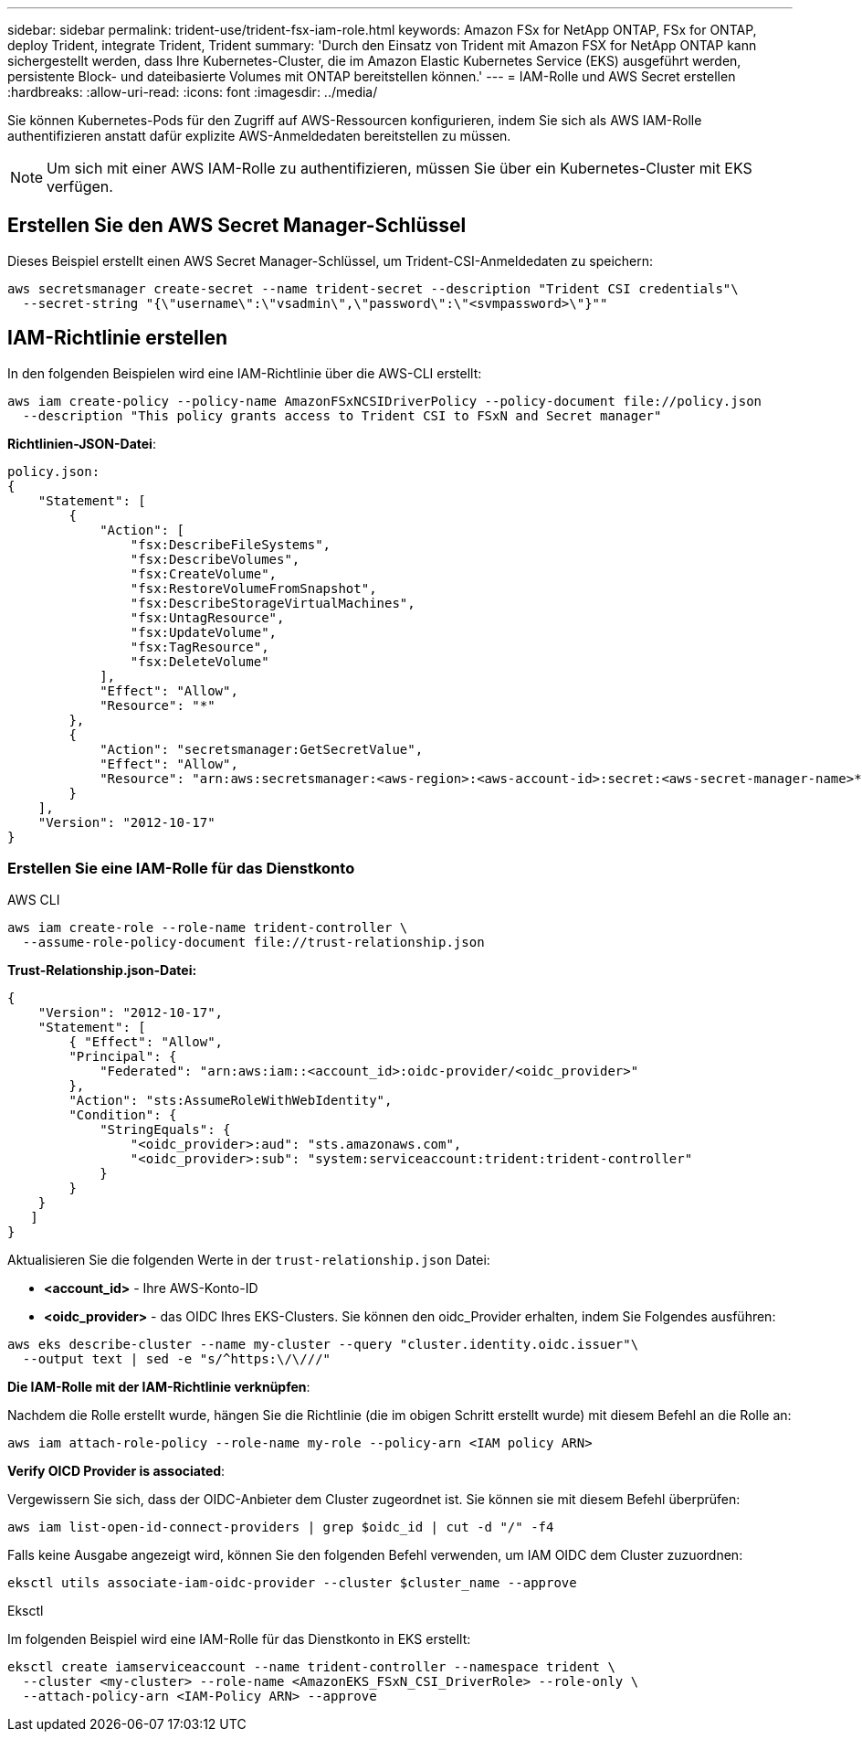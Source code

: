 ---
sidebar: sidebar 
permalink: trident-use/trident-fsx-iam-role.html 
keywords: Amazon FSx for NetApp ONTAP, FSx for ONTAP, deploy Trident, integrate Trident, Trident 
summary: 'Durch den Einsatz von Trident mit Amazon FSX for NetApp ONTAP kann sichergestellt werden, dass Ihre Kubernetes-Cluster, die im Amazon Elastic Kubernetes Service (EKS) ausgeführt werden, persistente Block- und dateibasierte Volumes mit ONTAP bereitstellen können.' 
---
= IAM-Rolle und AWS Secret erstellen
:hardbreaks:
:allow-uri-read: 
:icons: font
:imagesdir: ../media/


[role="lead"]
Sie können Kubernetes-Pods für den Zugriff auf AWS-Ressourcen konfigurieren, indem Sie sich als AWS IAM-Rolle authentifizieren anstatt dafür explizite AWS-Anmeldedaten bereitstellen zu müssen.


NOTE: Um sich mit einer AWS IAM-Rolle zu authentifizieren, müssen Sie über ein Kubernetes-Cluster mit EKS verfügen.



== Erstellen Sie den AWS Secret Manager-Schlüssel

Dieses Beispiel erstellt einen AWS Secret Manager-Schlüssel, um Trident-CSI-Anmeldedaten zu speichern:

[listing]
----
aws secretsmanager create-secret --name trident-secret --description "Trident CSI credentials"\
  --secret-string "{\"username\":\"vsadmin\",\"password\":\"<svmpassword>\"}""
----


== IAM-Richtlinie erstellen

In den folgenden Beispielen wird eine IAM-Richtlinie über die AWS-CLI erstellt:

[listing]
----
aws iam create-policy --policy-name AmazonFSxNCSIDriverPolicy --policy-document file://policy.json
  --description "This policy grants access to Trident CSI to FSxN and Secret manager"
----
*Richtlinien-JSON-Datei*:

[listing]
----
policy.json:
{
    "Statement": [
        {
            "Action": [
                "fsx:DescribeFileSystems",
                "fsx:DescribeVolumes",
                "fsx:CreateVolume",
                "fsx:RestoreVolumeFromSnapshot",
                "fsx:DescribeStorageVirtualMachines",
                "fsx:UntagResource",
                "fsx:UpdateVolume",
                "fsx:TagResource",
                "fsx:DeleteVolume"
            ],
            "Effect": "Allow",
            "Resource": "*"
        },
        {
            "Action": "secretsmanager:GetSecretValue",
            "Effect": "Allow",
            "Resource": "arn:aws:secretsmanager:<aws-region>:<aws-account-id>:secret:<aws-secret-manager-name>*"
        }
    ],
    "Version": "2012-10-17"
}
----


=== Erstellen Sie eine IAM-Rolle für das Dienstkonto

[role="tabbed-block"]
====
.AWS CLI
--
[listing]
----
aws iam create-role --role-name trident-controller \
  --assume-role-policy-document file://trust-relationship.json
----
*Trust-Relationship.json-Datei:*

[listing]
----
{
    "Version": "2012-10-17",
    "Statement": [
        { "Effect": "Allow",
        "Principal": {
            "Federated": "arn:aws:iam::<account_id>:oidc-provider/<oidc_provider>"
        },
        "Action": "sts:AssumeRoleWithWebIdentity",
        "Condition": {
            "StringEquals": {
                "<oidc_provider>:aud": "sts.amazonaws.com",
                "<oidc_provider>:sub": "system:serviceaccount:trident:trident-controller"
            }
        }
    }
   ]
}
----
Aktualisieren Sie die folgenden Werte in der `trust-relationship.json` Datei:

* *<account_id>* - Ihre AWS-Konto-ID
* *<oidc_provider>* - das OIDC Ihres EKS-Clusters. Sie können den oidc_Provider erhalten, indem Sie Folgendes ausführen:


[listing]
----
aws eks describe-cluster --name my-cluster --query "cluster.identity.oidc.issuer"\
  --output text | sed -e "s/^https:\/\///"
----
*Die IAM-Rolle mit der IAM-Richtlinie verknüpfen*:

Nachdem die Rolle erstellt wurde, hängen Sie die Richtlinie (die im obigen Schritt erstellt wurde) mit diesem Befehl an die Rolle an:

[listing]
----
aws iam attach-role-policy --role-name my-role --policy-arn <IAM policy ARN>
----
*Verify OICD Provider is associated*:

Vergewissern Sie sich, dass der OIDC-Anbieter dem Cluster zugeordnet ist. Sie können sie mit diesem Befehl überprüfen:

[listing]
----
aws iam list-open-id-connect-providers | grep $oidc_id | cut -d "/" -f4
----
Falls keine Ausgabe angezeigt wird, können Sie den folgenden Befehl verwenden, um IAM OIDC dem Cluster zuzuordnen:

[listing]
----
eksctl utils associate-iam-oidc-provider --cluster $cluster_name --approve
----
--
.Eksctl
--
Im folgenden Beispiel wird eine IAM-Rolle für das Dienstkonto in EKS erstellt:

[listing]
----
eksctl create iamserviceaccount --name trident-controller --namespace trident \
  --cluster <my-cluster> --role-name <AmazonEKS_FSxN_CSI_DriverRole> --role-only \
  --attach-policy-arn <IAM-Policy ARN> --approve
----
--
====
